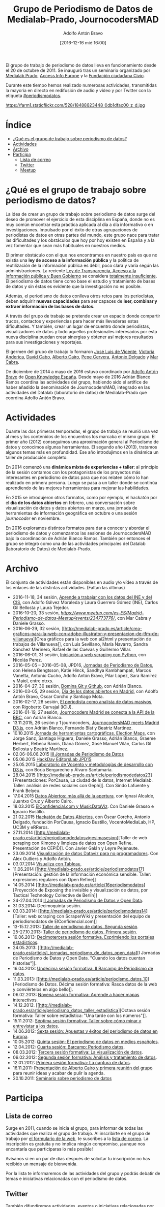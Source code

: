 #+BLOG: blog.datalab.es
#+CATEGORY: periodismodatos
#+TAGS: periodismodatos, scraping
#+DESCRIPTION: 
#+AUTHOR: Adolfo Antón Bravo
#+EMAIL: adolfo@medialab-prado.es
#+TITLE: Grupo de Periodismo de Datos de Medialab-Prado, JournocodersMAD
#+DATE: [2016-12-16 mié 16:00]
#+OPTIONS:  num:nil todo:nil pri:nil tags:nil ^:nil TeX:nil

El grupo de trabajo de periodismo de datos lleva en funcionamiento desde el 20 de octubre de 2011. Se inauguró tras un seminario organizado por [[http://medialab-prado.es/][Medialab Prado]], [[http://www.access-info.org/][Access Info Europe]] y la [[http://www.civio.es/][Fundación ciudadana Civio]].

Durante este tiempo hemos realizado numerosas actividades, transmitidas la mayoría en directo en redifusión de audio y vídeo y por Twitter con la etiqueta [[https://twitter.com/search?q%3D%2523periodismodatos&src%3Dhash][#periodismodatos]].

#+CAPTION: Imagen de GEN de la edición del Editors Lab 2015 en Medialab-Prado. [[https://creativecommons.org/licenses/by-nc/2.0/][Licencia CC]]
#+ATTR_HTML: :alt Imagen de GEN de la edición del Editors Lab 2015 en Medialab-Prado. [[https://creativecommons.org/licenses/by-nc/2.0/][Licencia CC]] :title EditorsLab_2015
https://farm1.staticflickr.com/528/18488623448_0db1dfac00_z_d.jpg

#+BEGIN_HTML
<img src="https://farm1.staticflickr.com/528/18488623448_0db1dfac00_z_d.jpg" alt="Imagen de GEN de la edición del Editors Lab 2015 en Medialab-Prado" title="EditorsLab 2015" />
#+END_HTML

* Índice								:TOC:
 - [[#qué-es-el-grupo-de-trabajo-sobre-periodismo-de-datos][¿Qué es el grupo de trabajo sobre periodismo de datos?]]
 - [[#actividades][Actividades]]
 - [[#archivo][Archivo]]
 - [[#participa][Participa]]
   - [[#lista-de-correo][Lista de correo]]
   - [[#twitter][Twitter]]
   - [[#meetup][Meetup]]

* ¿Qué es el grupo de trabajo sobre periodismo de datos?		:TOC:
  :PROPERTIES:
  :CUSTOM_ID: qué-es-el-grupo-de-trabajo-sobre-periodismo-de-datos
  :END:

@@html:<a id="orgtarget1">@@@@html:</a>@@ La idea de crear un grupo de
trabajo sobre periodismo de datos surge del deseo de promover el
ejercicio de esta disciplina en España, donde no es muy común encontrar
esta práctica aplicada al día a día informativo o en investigaciones.
Impulsado por el éxito de otras agrupaciones de periodistas de datos en
otras partes del mundo, este grupo nace para tratar las dificultades y
los obstáculos que hoy por hoy existen en España y a la vez fomentar que
sean más habituales en nuestros medios.

El primer obstáculo con el que nos encontramos en nuestro país es que no
existía una *ley de acceso a la información pública* y la política de
reutilización de la información pública es débil, poco clara y varía
según las administraciones. La reciente
[[http://www.leydetransparencia.gob.es/index.htm][Ley de Transparencia,
Acceso a la Información pública y Buen Gobierno]] se considera
[[http://www.civio.es/2013/08/las-organizaciones-pro-transparencia-denunciamos-la-tibieza-de-una-ley-totalmente-insuficiente/][totalmente
insuficiente]]. El periodismo de datos tiene como base el estudio y
tratamiento de bases de datos y sin éstas es evidente que la
investigación no es posible.

Además, el periodismo de datos conlleva otros retos para los
periodistas, deben adquirir *nuevas capacidades* para ser capaces de
*leer, combinar y extraer información de las bases de datos*.

A través del grupo de trabajo se pretende crear un espacio donde
compartir trucos, contactos y experiencias para hacer más llevaderas
estas dificultades. Y también, crear un lugar de encuentro donde
periodistas, visualizadores de datos y todo aquellos profesionales
interesados por esta nueva disciplina puedan crear sinergias y obtener
así mejores resultados para sus investigaciones y reportajes.

El germen del grupo de trabajo lo formaron [[http://medialab-prado.es/person/joe_luis_de_vicente][José Luis de Vicente]], [[http://www.access-info.org/en/who-we-are][Victoria Anderica]], [[http://medialab-prado.es/person/david_cabo][David Cabo]], [[http://www.albertocairo.com/][Alberto Cairo]], [[http://www.perogrullo.com/][Pepe Cervera]], [[http://www.antonio-delgado.com/][Antonio Delgado]] y [[http://medialab-prado.es/person/mar_cabra][Mar Cabra]].

De diciembre de 2014 a mayo de 2016 estuvo coordinado por [[http://medialab-prado.es/person/adolfoanton][Adolfo Antón Bravo]] de [[http://www.okfn.es][Open Knowledge España]]. Desde mayo de 2016 Adrián Blanco Ramos coordina las actividades del grupo, habiendo sido el artífice de haber añadido la denominación de JournocodersMAD, integrado en las actividades del Datalab (laboratorio de datos) de Medialab-Prado que coordina Adolfo Antón Bravo.

* Actividades								:TOC:
  :PROPERTIES:
  :CUSTOM_ID: actividades
  :END:

@@html:<a id="orgtarget2">@@@@html:</a>@@ Duante las dos primeras
temporadas, el grupo de trabajo se reunió una vez al mes y los
contenidos de los encuentros los marcaba el mismo grupo. El primer año
(2012) conseguimos una aproximación general al Periodismo de datos y
conocimos algunas herramientas. El segundo año (2013), tratamos algunos
temas más en profundidad. Ese año introdujimos en la dinámica un taller
de producción completo.

En 2014 comenzó una *dinámica mixta de experiencias + taller*: al
principio de la sesión contamos con los protagonistas de los proyectos
más interesantes en periodismo de datos para que nos relaten cómo lo han
realizado en primera persona. Luego se pasa a un taller donde se
continúa aprendiendo de las mejores herramientas para mejorar las
habilidades.

En 2015 se introdujeron otros formatos, como por ejemplo, el hackatón
por el *día de los datos abiertos* en febrero, una conversación sobre
visualización de datos y datos abiertos en marzo, una jornada de
herramientas de información geográfica en octubre o una sesión
/journocoder/ en noviembre.

En 2016 exploramos distintos formatos para dar a conocer y abordar el periodismo de datos y comenzamos las sesiones de JournocodersMAD bajo la coordinación de Adrián Blanco Ramos. También por entonces el grupo se integró como una de las actividades principales del Datalab (laboratorio de Datos) de Medialab-Prado.

* Archivo								:TOC:
  :PROPERTIES:
  :CUSTOM_ID: archivo
  :END:

@@html:<a id="orgtarget3">@@@@html:</a>@@

El conjunto de actividades están disponibles en audio y/o vídeo a través
de los enlaces de las distintas actividades. (Faltan las últimas)

-  2016-11-18, 34 sesión,  [[https://github.com/medialab-prado/grupo-periodismodatos/tree/master/34][Aprende a trabajar con los datos del INE y del CIS]], con Adolfo Gálvez
   Moraleda y Laura Guerrero Gómez (INE), Carlos Gil Bellosta y Laura
   Tejedor.
-  2016-10-20, 33 sesión,
   [[Quinto%20aniversario%20del%20grupo%20de%20periodismo%20de%20datos][https://www.meetup.com/es-ES/Madrid-Periodismo-de-datos-Meetup/events/234773776/]],
   con Mar Cabra y Daniele Grasso.
-  2016-06-29, 32 sesión,
   [[http://medialab-prado.es/article/crea-graficos-para-la-web-con-adobe-illustrator-y-presentacion-de-tfm-de-villanueva][Crea
   gráficos para la web con ai2html y presentación de trabajos de
   Villanueva]], con Luis Sevillano, María Navarro, Sandra Sánchez
   Merinero, Rafael de las Cuevas y Guillermo Villar.
-  2016-06-01, 31 sesión,
   [[http://medialab-prado.es/article/iniciacion-a-web-scraping-con-python][Iniciación
   a web scraping con Python]], con Nicolás Perez.
-  2016-05-05 -- 2016-05-08, JPD16, [[http://jpd16.okfn.es][Jornadas de
   Periodismo de Datos]], con Helena Bengtsson, Katie Hinck, Sandhya
   Kambhampati, Marcos Vanetta, Antonio Cucho, Adolfo Antón Bravo, Pilar
   López, Sara Ramírez y Maiol, entre otrxs.
-  2016-04-27, 30 sesión,
   [[http://medialab-prado.es/article/domina-git-y-github][Domina Git y
   Github]], con Adrián Blanco.
-  2016-03-05, 29 sesión, [[http://madrid.opendataday.org/][Día de los
   datos abiertos en Madrid]], con Adolfo Antón Bravo, Óscar Corcho y
   Santiago Mota.
-  2016-02-17, 28 sesión,
   [[http://medialab-prado.es/article/analisis-de-datos-masivos-con-talend-open-studio][El
   periodista como analista de datos masivos]], con Rigoberto Carvajal
   (ICIJ).
-  2016-01-19, 27 sesión,
   [[http://medialab-prado.es/article/journocoders-madrid-se-conecta-a-la-api-de-la-bbc][Journocoders
   Madrid se conecta a la API de la BBC]], con Adrián Blanco.
-  13.11.2015, 26 sesión y 1 journocoders,
   [[http://medialab-prado.es/article/journocodersmad-meets-madrid-d3js][JournocodersMAD
   meets Madrid D3.js]], con Adrián Blanco, Fernando Blat y Beatriz
   Martínez.
-  10.10.2015
   [[http://medialab-prado.es/article/herramientas-cartograficas-election-maps][Jornada
   de herramientas cartográficas. Election Maps]], con Jorge Sanz,
   Santiago Higuera, Daniele Grasso, Adrián Blanco, Graeme Herbert,
   Rebeca Ramis, Diana Gómez, Xosé Manuel Vilán, Carlos Gil Bellosta y
   Beatriz Martínez.
-  02.06-06.06.2015
   [[http://medialab-prado.es/article/jornadas-periodismo-datos-][III
   Jornadas de Periodismo de Datos]]
-  05.06.2015
   [[http://medialab-prado.es/article/hackday-editors-lab-jpd15][HackDay
   EditorsLab JPD15]]
-  25.05.2015
   [[http://medialab-prado.es/article/periodismodatos24sesion][Laboratorio
   de Vocento y metodologías de desarrollo con D3.js]], con Borja
   Bergareche y Álvaro Santamaría.
-  28.04.2015
   [[http://medialab-prado.es/article/periodismodedatos23][Presentaciones:
   PorCausa, La ciudad de ls datos, Internet Medialab. Taller: análisis
   de redes sociales con Gephi]]. Con Sindo Lafuente y Frank Belyeu.
-  17.04.2015 [[http://medialab-prado.es/article/datosabiertos][Datos
   Abiertos: más allá de la apertura]], con Ignasi Alcalde, Juantxo Cruz
   y Alberto Cairo.
-  18.03.2015
   [[http://medialab-prado.es/article/periodismodedatosvigesimosegundasesion][ElConfidencial.com
   y MusicDataViz]]. Con Daniele Grasso e Ignacio Bustillo.
-  21.02.2015
   [[http://medialab-prado.es/article/hackatondedatosabiertos][Hackatón
   de Datos Abiertos]], con Óscar Corcho, Antonio Delgado, fundación
   PorCausa, Ignacio Bustillo, VocentoMediaLab, HP, UC3M y eRReros.
-  27.11.2014
   [[http://medialab-prado.es/article/periodismodedatosvigesimasesion][Taller
   de web scraping con Kimono y limpieza de datos con Open Refine.
   Presentación de CEPID]]. Con Javier Galán y Leyre Pejenaute.
-  23.09.2014
   [[http://medialab-prado.es/article/periodismodedatosdecimonovenasesion][Visualización
   de datos Dataviz para no programadores]]. Con Alex Outliers y Adolfo
   Antón.
-  03.07.2014
   [[http://medialab-prado.es/article/visualizacontableau][Visualiza con
   Tableau]],
-  11.06.2014
   [[http://medialab-prado.es/article/periodismodatos17][Presentación:
   gestión de la información económica sensible. Taller: expresiones
   regulares con Open Refine]]
-  14.05.2014
   [[http://medialab-prado.es/article/16periodismodatos][Proyección de
   Exposing the invisible y visualización de datos, por Tactical
   Technology Collective de Berlín]]
-  24-27.04.2014 [[http://periodismodatos.okfn.es][II Jornadas de
   Periodismo de Datos y Open Data]].
-  31.03.2014: Decimoquinta sesión.
-  03.03.2014:
   [[http://medialab-prado.es/article/periodismodatos14][Taller: web
   scraping con ScraperWiki y presentación del equipo de periodismodatos
   de ElConfidencial.com]]
-  13-15.12.2013:
   [[http://medialab-prado.es/article/taller_periodismo2][Taller de
   periodismo de datos. Segunda sesión]].
-  25-27.10.2013:
   [[http://medialab-prado.es/article/taller_periodismo1][Taller de
   periodismo de datos. Primera sesión]].
-  19.06.2013:
   [[http://medialab-prado.es/article/13_periodismo_datos][Decimotercera
   sesión formativa. Exprimiendo los portales estadísticos]].
-  24.05.2013:
   [[http://medialab-prado.es/article/i_jornadas_periodismo_de_datos_open_data][I
   Jornadas de Periodismo de Datos y Open Data. "Cuando los datos
   cuentan historias"]].
-  16.04.2013:
   [[http://medialab-prado.es/article/barcam_periodismo_datos_11][Undécima
   sesión formativa. II Barcamp de Periodismo de datos]].
-  11.03.2013:
   [[http://medialab-prado.es/article/periodismo_datos_10][Periodismo de
   Datos. Décima sesión formativa: Rasca datos de la web y conviértelos
   en algo bello]].
-  06.02.2013:
   [[http://medialab-prado.es/article/periodismo_datos_mapas_interactivos][Novena
   sesión formativa: Aprende a hacer mapas interactivos]].
-  14.12.2012.
   [[http://medialab-prado.es/article/periodismo_datos_taller_estadistica][Octava
   sesión formativa: Taller sobre estadística: "Una tarde con los
   números"]].
-  15.11.2012:
   [[http://medialab-prado.es/article/sesion_formativa_7][Séptima sesión
   formativa: Taller sobre cómo minar y entrevistar a los datos]].
-  14.06.2012:
   [[http://medialab-prado.es/article/periodismo_datos_6][Sexta sesión:
   Apuestas y éxitos del periodismo de datos en Europa]].
-  10.05.2012:
   [[http://medialab-prado.es/article/sesion_formativa_periodismo_datos_3_][Quinta
   sesión: El periodismo de datos en medios españoles]].
-  12.04.2012:
   [[http://medialab-prado.es/article/barcamp_periodismo_datos][Cuarta
   sesión: Barcamp: Periodismo datos]].
-  08.03.2012:
   [[http://medialab-prado.es/article/sesion_formativa_periodismo_datos_visualizacion][Tercera
   sesión formativa: La visualización de datos]].
-  09.02.2012:
   [[http://medialab-prado.es/article/sesion_formativa_periodismodatos_analisis_tratamiento_datos][Segunda
   sesión formativa: Análisis y tratamiento de datos]].
-  12.01.2012:
   [[http://medialab-prado.es/article/sesion_formativa_periodismo_datos][Primera
   sesión formativa: La captura de datos]].
-  16.11.2011:
   [[http://medialab-prado.es/article/1_reunion_trabajo_grupo_periodismo_de_datos][Presentación
   de Alberto Cairo y primera reunión del grupo]] para reunir ideas y
   acabar de pulir la agenda.
-  20.10.2011:
   [[http://medialab-prado.es/article/periodismo_de_datos][Seminario
   sobre periodismo de datos]]

* Participa								:TOC:
  :PROPERTIES:
  :CUSTOM_ID: participa
  :END:

@@html:<a id="orgtarget4">@@@@html:</a>@@

** Lista de correo
   :PROPERTIES:
   :CUSTOM_ID: lista-de-correo
   :END:

Surge en 2011, cuando se inicia el grupo, para informar de todas las actividades que realiza el grupo de trabajo. Al inscribirte en el grupo de trabajo por [[http://medialab-prado.es/article/periodismo_de_datos_-_grupo_de_trabajo][el formulario de la web]], te suscribes a la [[http://listas.medialab-prado.es/cgi-bin/mailman/listinfo/grupoperiodismodatos][lista de correo]]. La inscripción es gratuita y no implica ningún compromiso, ¡aunque nos encantaría que participaras lo más posible!

Avísanos si en un par de días después de solicitar tu inscripción no has recibido un mensaje de bienvenida.

Por la lista te informaremos de las actividades del grupo y podrás debatir de temas e iniciativas relacionadas con el periodismo de datos.

** Twitter
   :PROPERTIES:
   :CUSTOM_ID: twitter
   :END:

También difundiremos actividades, eventos o iniciativas relacionadas por las redes sociales a través de las etiquetas [[https://twitter.com/search?q%3D%2523periodismodatos&src%3Dhash][#periodismodatos]], [[https://twitter.com/search?q%3D%2523ddj&src%3Dhash][#ddj]] o [[https://twitter.com/search?q%3D%2523escueladedatos&src%3Dhash][#escueladedatos]], o de algunas creadas para la ocasión como en el caso de las [[http://periodismodatos.okfn.es][Jornadas de Periodismo de Datos y Open Data]] con [[https://twitter.com/search?q%3D%2523jpd14&src%3Dhash][#jpd14]], [[https://twitter.com/search?q=%2523jpd15&src=hash][#jpd15]] o [[https://twitter.com/search?q=%2523jpd16&src=hash][#jpd16]], o con los [[http://medialab-prado.es/article/iii-taller-de-produccion-de-periodismo-de-datos-explorando-la-desigualdad][talleres de producción de periodismo de datos]] con [[https://twitter.com/search?q=%25233tpd&src=hash][#3tpd]], [[https://twitter.com/search?q%3D%25234tpd&src%3Dhash][#4tpd]] o [[https://twitter.com/search?q%3D%2523datosddhh&src%3Dhash][#datosddhh]]
** Meetup
   :PROPERTIES:
   :CUSTOM_ID: meetup
   :END:

Lo utilizamos como otra forma más de fortalecer la comunidad y de darnos a conocer en el mundo del periodismo de datos y de las comunidades digitales. Apúntate y propón un meetup o colabora más en el grupo:
[[http://www.meetup.com/es/Madrid-Periodismo-de-datos-Meetup/]]
